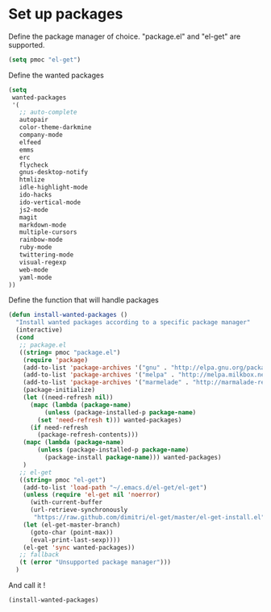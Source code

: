 # Packages config file

* Set up packages

Define the package manager of choice. "package.el" and "el-get" are supported.

#+begin_src emacs-lisp
(setq pmoc "el-get")
#+end_src

Define the wanted packages

#+begin_src emacs-lisp
(setq
 wanted-packages
 '(
   ;; auto-complete
   autopair
   color-theme-darkmine
   company-mode
   elfeed
   emms
   erc
   flycheck
   gnus-desktop-notify
   htmlize
   idle-highlight-mode
   ido-hacks
   ido-vertical-mode
   js2-mode
   magit
   markdown-mode
   multiple-cursors
   rainbow-mode
   ruby-mode
   twittering-mode
   visual-regexp
   web-mode
   yaml-mode
))
#+end_src

Define the function that will handle packages

#+begin_src emacs-lisp
(defun install-wanted-packages ()
  "Install wanted packages according to a specific package manager"
  (interactive)
  (cond
   ;; package.el
   ((string= pmoc "package.el")
    (require 'package)
    (add-to-list 'package-archives '("gnu" . "http://elpa.gnu.org/packages/"))
    (add-to-list 'package-archives '("melpa" . "http://melpa.milkbox.net/packages/"))
    (add-to-list 'package-archives '("marmelade" . "http://marmalade-repo.org/packages/"))
    (package-initialize)
    (let ((need-refresh nil))
      (mapc (lambda (package-name)
          (unless (package-installed-p package-name)
        (set 'need-refresh t))) wanted-packages)
      (if need-refresh
        (package-refresh-contents)))
    (mapc (lambda (package-name)
        (unless (package-installed-p package-name)
          (package-install package-name))) wanted-packages)
    )
   ;; el-get
   ((string= pmoc "el-get")
    (add-to-list 'load-path "~/.emacs.d/el-get/el-get")
    (unless (require 'el-get nil 'noerror)
      (with-current-buffer
      (url-retrieve-synchronously
       "https://raw.github.com/dimitri/el-get/master/el-get-install.el")
    (let (el-get-master-branch)
      (goto-char (point-max))
      (eval-print-last-sexp))))
    (el-get 'sync wanted-packages))
   ;; fallback
   (t (error "Unsupported package manager")))
  )
#+end_src

And call it !

#+begin_src emacs-lisp
(install-wanted-packages)
#+end_src

